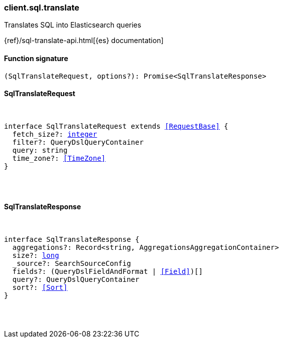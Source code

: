 [[reference-sql-translate]]

////////
===========================================================================================================================
||                                                                                                                       ||
||                                                                                                                       ||
||                                                                                                                       ||
||        ██████╗ ███████╗ █████╗ ██████╗ ███╗   ███╗███████╗                                                            ||
||        ██╔══██╗██╔════╝██╔══██╗██╔══██╗████╗ ████║██╔════╝                                                            ||
||        ██████╔╝█████╗  ███████║██║  ██║██╔████╔██║█████╗                                                              ||
||        ██╔══██╗██╔══╝  ██╔══██║██║  ██║██║╚██╔╝██║██╔══╝                                                              ||
||        ██║  ██║███████╗██║  ██║██████╔╝██║ ╚═╝ ██║███████╗                                                            ||
||        ╚═╝  ╚═╝╚══════╝╚═╝  ╚═╝╚═════╝ ╚═╝     ╚═╝╚══════╝                                                            ||
||                                                                                                                       ||
||                                                                                                                       ||
||    This file is autogenerated, DO NOT send pull requests that changes this file directly.                             ||
||    You should update the script that does the generation, which can be found in:                                      ||
||    https://github.com/elastic/elastic-client-generator-js                                                             ||
||                                                                                                                       ||
||    You can run the script with the following command:                                                                 ||
||       npm run elasticsearch -- --version <version>                                                                    ||
||                                                                                                                       ||
||                                                                                                                       ||
||                                                                                                                       ||
===========================================================================================================================
////////

[discrete]
=== client.sql.translate

Translates SQL into Elasticsearch queries

{ref}/sql-translate-api.html[{es} documentation]

[discrete]
==== Function signature

[source,ts]
----
(SqlTranslateRequest, options?): Promise<SqlTranslateResponse>
----

[discrete]
==== SqlTranslateRequest

[pass]
++++
<pre>
++++
interface SqlTranslateRequest extends <<RequestBase>> {
  fetch_size?: <<_integer, integer>>
  filter?: QueryDslQueryContainer
  query: string
  time_zone?: <<TimeZone>>
}

[pass]
++++
</pre>
++++
[discrete]
==== SqlTranslateResponse

[pass]
++++
<pre>
++++
interface SqlTranslateResponse {
  aggregations?: Record<string, AggregationsAggregationContainer>
  size?: <<_long, long>>
  _source?: SearchSourceConfig
  fields?: (QueryDslFieldAndFormat | <<Field>>)[]
  query?: QueryDslQueryContainer
  sort?: <<Sort>>
}

[pass]
++++
</pre>
++++
